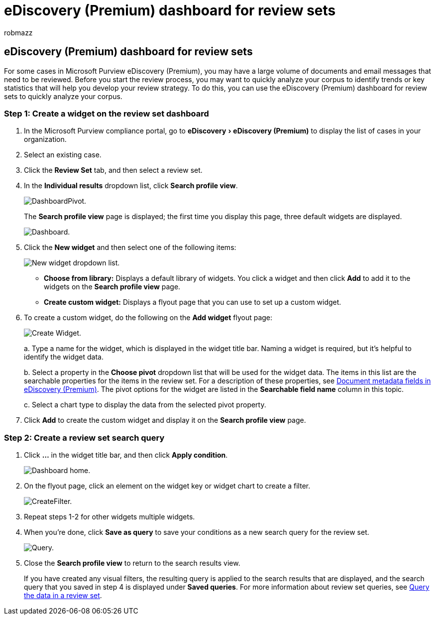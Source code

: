 = eDiscovery (Premium) dashboard for review sets
:audience: Admin
:author: robmazz
:description: Use the Microsoft Purview eDiscovery (Premium) dashboard for review sets to quickly analyze your corpus to identify trends or key statistics that will help you develop your review strategy.
:experimental:
:f1.keywords: ["NOCSH"]
:manager: laurawi
:ms.author: robmazz
:ms.collection: ["tier1", "M365-security-compliance", "ediscovery"]
:ms.date: 04/05/2022
:ms.localizationpriority: medium
:ms.service: O365-seccomp
:ms.topic: article
:search.appverid: ["MOE150", "MET150"]

== eDiscovery (Premium) dashboard for review sets

For some cases in Microsoft Purview eDiscovery (Premium), you may have a large volume of documents and email messages that need to be reviewed.
Before you start the review process, you may want to quickly analyze your corpus to identify trends or key statistics that will help you develop your review strategy.
To do this, you can use the eDiscovery (Premium) dashboard for review sets to quickly analyze your corpus.

=== Step 1: Create a widget on the review set dashboard

. In the Microsoft Purview compliance portal, go to menu:eDiscovery[eDiscovery (Premium)] to display the list of cases in your organization.
. Select an existing case.
. Click the *Review Set* tab, and then select a review set.
. In the *Individual results* dropdown list, click *Search profile view*.
+
image::../media/dashboardpivot.png[DashboardPivot.]
+
The *Search profile view* page is displayed;
the first time you display this page, three default widgets are displayed.
+
image::../media/dashboardonly.png[Dashboard.]

. Click the *New  widget* and then select one of the following items:
+
image::../media/NewWidgetDropdownBox.png[New widget dropdown list.]

 ** *Choose from library:* Displays a default library of widgets.
You click a widget and then click *Add* to add it to the widgets on the *Search profile view* page.
 ** *Create custom widget:* Displays a flyout page that you can use to set up a custom widget.

. To create a custom widget, do the following on the *Add widget* flyout page:
+
image::../media/addwidget.png[Create Widget.]
+
a.
Type a name for the widget, which is displayed in the widget title bar.
Naming a widget is required, but it's helpful to identify the widget data.
+
b.
Select a property in the *Choose pivot* dropdown list that will be used for the widget data.
The items in this list are the searchable properties for the items in the review set.
For a description of these properties, see xref:document-metadata-fields-in-Advanced-eDiscovery.adoc[Document metadata fields in eDiscovery (Premium)].
The pivot options for the widget are listed in the *Searchable field name* column in this topic.
+
c.
Select a chart type to display the data from the selected pivot property.

. Click *Add* to create the custom widget and display it on the *Search profile view* page.

=== Step 2: Create a review set search query

. Click *...* in the widget title bar, and then click *Apply condition*.
+
image::../media/searchprofilehome.png[Dashboard home.]

. On the flyout page, click an element on the widget key or widget chart to create a filter.
+
image::../media/applyconditionfilter.png[CreateFilter.]

. Repeat steps 1-2 for other widgets multiple widgets.
. When you're done, click *Save as query* to save your conditions as a new search query for the review set.
+
image::../media/savequery.png[Query.]

. Close the *Search profile view* to return to the search results view.
+
If you have created any visual filters, the resulting query is applied to the search results that are displayed, and the search query that you saved in step 4 is displayed under *Saved queries*.
For more information about review set queries, see xref:review-set-search.adoc[Query the data in a review set].
